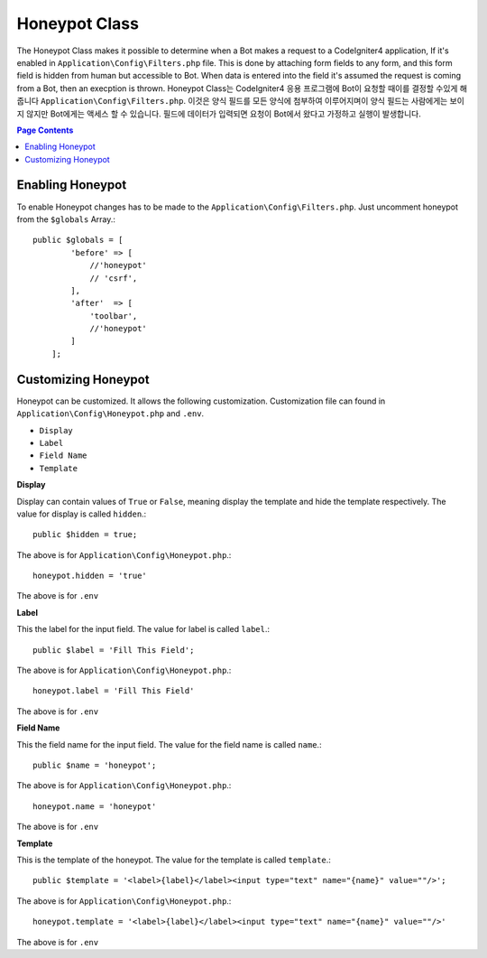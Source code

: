 =====================
Honeypot Class
=====================

The Honeypot Class makes it possible to determine when a Bot makes a request to a CodeIgniter4 application,
If it's enabled in ``Application\Config\Filters.php`` file. This is done by attaching form fields to any form,
and this form field is hidden from human but accessible to Bot. When data is entered into the field it's 
assumed the request is coming from a Bot, then an execption is thrown.
Honeypot Class는 CodeIgniter4 응용 프로그램에 Bot이 요청할 때이를 결정할 수있게 해줍니다 ``Application\Config\Filters.php``. 이것은 양식 필드를 모든 양식에 첨부하여 이루어지며이 양식 필드는 사람에게는 보이지 않지만 Bot에게는 액세스 할 수 있습니다. 필드에 데이터가 입력되면 요청이 Bot에서 왔다고 가정하고 실행이 발생합니다.

.. contents:: Page Contents

Enabling Honeypot
=====================

To enable Honeypot changes has to be made to the ``Application\Config\Filters.php``. Just uncomment honeypot
from the ``$globals`` Array.::

    public $globals = [
            'before' => [
                //'honeypot'
                // 'csrf',
            ],
            'after'  => [
                'toolbar',
                //'honeypot'
            ]
        ];

Customizing Honeypot
=====================

Honeypot can be customized. It allows the following customization. Customization file can found in 
``Application\Config\Honeypot.php`` and ``.env``.

* ``Display``
* ``Label``
* ``Field Name``
* ``Template``

**Display**

Display can contain values of ``True`` or ``False``, meaning display the template and hide the template
respectively. The value for display is called ``hidden``.::

    public $hidden = true;

The above is for ``Application\Config\Honeypot.php``.::

    honeypot.hidden = 'true'

The above is for ``.env``

**Label**

This the label for the input field. The value for label is called ``label``.::

    public $label = 'Fill This Field';

The above is for ``Application\Config\Honeypot.php``.::

    honeypot.label = 'Fill This Field'

The above is for ``.env``

**Field Name**

This the field name for the input field. The value for the field name is called ``name``.::

    public $name = 'honeypot';

The above is for ``Application\Config\Honeypot.php``.::

    honeypot.name = 'honeypot'

The above is for ``.env``

**Template**

This is the template of the honeypot. The value for the template is called ``template``.::

    public $template = '<label>{label}</label><input type="text" name="{name}" value=""/>';

The above is for ``Application\Config\Honeypot.php``.::

    honeypot.template = '<label>{label}</label><input type="text" name="{name}" value=""/>'

The above is for ``.env``